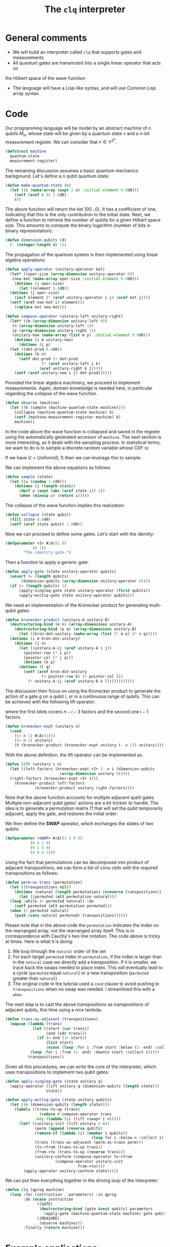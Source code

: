 #+TITLE: The =clq= interpreter

* General comments

- We will build an interpreter called =clq= that supports gates and measurements
- All quantum gates are transmuted into a single linear operator that acts on
the Hilbert space of the wave function
- The language will have a Lisp-like syntax, and will use Common Lisp array syntax

* Code

Our programming language will be model by an abstract machine of \(n\) qubits \(M_n\),
whose state will be given by a quantum state \(v\) and a \(n\)-bit measurement register.
We can consider that \(v \in \mathcal{C}^{2^n}\).

#+begin_src lisp :tangle yes
  (defstruct machine
    quantum-state
    measurement-register)
#+end_src

#+RESULTS:
: MACHINE

The remaining discussion assumes a basic quantum mechanics background. Let's define a \(n\)
qubit quantum state:

#+begin_src lisp :tangle yes
  (defun make-quantum-state (n)
    (let ((s (make-array (expt 2 n) :initial-element 0.0d0)))
      (setf (aref s 0) 1.0d0)
      s))
#+end_src

#+RESULTS:
: MAKE-QUANTUM-STATE

The above function will return the ket \(|00 \ldots 0\rangle\). It has a coefficient of one,
indicating that this is the only contribution to the initial state. Next, we define a function
to retrieve the number of qubits for a given Hilbert space size. This amounts to compute
the binary logarithm (number of bits in binary representation):

#+begin_src lisp :tangle yes
  (defun dimension-qubits (d)
    (- (integer-length d) 1))
#+end_src

#+RESULTS:
: DIMENSION-QUBITS

The propagation of the quantum system is then implemented using linear algebra operations:

#+begin_src lisp :tangle yes
  (defun apply-operator (unitary-operator ket)
    (let* ((oper-size (array-dimension unitary-operator 0))
  	 (new-ket (make-array oper-size :initial-element 0.0d0)))
      (dotimes (i oper-size)
        (let ((element 0.0d0))
  	(dotimes (j oper-size)
  	  (incf element (* (aref unitary-operator i j) (aref ket j))))
  	(setf (aref new-ket i) element)))
      (replace ket new-ket)))
#+end_src

#+RESULTS:
: APPLY-OPERATOR

#+begin_src lisp :tangle yes
  (defun compose-operator (unitary-left unitary-right)
    (let* ((m (array-dimension unitary-left 0))
  	 (n (array-dimension unitary-left 1))
  	 (p (array-dimension unitary-right 1))
  	 (unitary-new (make-array (list m p) :initial-element 0.0d0)))
      (dotimes (i m unitary-new)
        (dotimes (j p)
  	(let ((dot-prod 0.0d0))
  	  (dotimes (k n)
  	    (setf dot-prod (+ dot-prod
  			      (* (aref unitary-left i k)
  				 (aref unitary-right k j)))))
  	  (setf (aref unitary-new i j) dot-prod))))))
#+end_src

#+RESULTS:
: COMPOSE-OPERATOR

Provided the linear algebra machinery, we proceed to implement measurements. Again, domain knowledge
is needed here, in particular regarding the collapse of the wave function.

#+begin_src lisp :tangle yes
  (defun observe (machine)
    (let ((b (sample (machine-quantum-state machine))))
      (collapse (machine-quantum-state machine) b)
      (setf (machine-measurement-register machine) b)
      machine))
#+end_src

#+RESULTS:
: OBSERVE

In the code above the wave function is collapsed and saved in the register using the automatically
generated accessor of =machine=. The next section is more interesting, as it deals with the sampling
process. In statistical terms, we want to do is to sample a discrete random variable whose CDF is:

\begin{equation}
  F(q_j) = \sum_{i \le j}p(q_i)
\end{equation}

If we have \(U = \text{Uniform}(0, 1)\) then we can leverage this to sample:

\begin{equation}
  \text{Pr}(U \in (F(q_{j-1}), F(q_{j})]) = \text{Pr}(F(q_{j-1}) < U \le F(q_{j})) = F(q_{j}) - F(q_{j-1}) = p(q_{j})
\end{equation}

We can implement the above equations as follows:

#+begin_src lisp :tangle yes
  (defun sample (state)
    (let ((u (random 1.0d0)))
      (dotimes (i (length state))
        (decf u (expt (abs (aref state i)) 2))
        (when (minusp u) (return i)))))
#+end_src

#+RESULTS:
: SAMPLE

The collapse of the wave function implies this realization:

#+begin_src lisp :tangle yes
  (defun collapse (state qubit)
    (fill state 0.0d0)
    (setf (aref state qubit) 1.0d0))
#+end_src

#+RESULTS:
: COLLAPSE

Now we can proceed to define some gates. Let's start with the identity:

#+begin_src lisp :tangle yes
  (defparameter +I+ #2A((1 0)
  		      (0 1))
  	      "The identity gate.")
#+end_src

#+RESULTS:
: +I+

Then a function to apply a generic gate:

#+begin_src lisp :tangle yes
  (defun apply-gate (state unitary-operator qubits)
    (assert (= (length qubits)
  	     (dimension-qubits (array-dimension unitary-operator 0))))
    (if (= (length qubits) 1)
        (apply-singleq-gate state unitary-operator (first qubits))
        (apply-multiq-gate state unitary-operator qubits)))
#+end_src

#+RESULTS:
: APPLY-GATE

We need an implementation of the Kronecker product for generating multi-qubit gates:

#+begin_src lisp :tangle yes
  (defun kronecker-product (unitary-A unitary-B)
    (destructuring-bind (m n) (array-dimensions unitary-A)
      (destructuring-bind (p q) (array-dimensions unitary-B)
        (let ((kron-dot-unitary (make-array (list (* m p) (* n q)))))
  	(dotimes (i m kron-dot-unitary)
  	  (dotimes (j n)
  	    (let ((unitary-A-ij (aref unitary-A i j))
  		  (pointer-row (* i p))
  		  (pointer-col (* j q)))
  	      (dotimes (k p)
  		(dotimes (l q)
  		  (setf (aref kron-dot-unitary
  			      (+ pointer-row k) (+ pointer-col l))
  			(* unitary-A-ij (aref unitary-B k l))))))))))))
#+end_src

#+RESULTS:
: KRONECKER-PRODUCT

The discussion then focus on using the Kronecker product to generate the action of a
gate \(g\) on a qubit \(i\), or in a continuous range of qubits. This can be achieved with
the following lift operator:

\begin{equation}
 \text{lift}(g, i, n) = \mathcal{I} \otimes \ldots \otimes \mathcal{I} \otimes g \otimes \ldots \mathcal{I}
\end{equation}

where the first \(ldots\) covers \(n - i - 3\) factors and the second one \(i - 1\) factors.

#+begin_src lisp :tangle yes
  (defun kronecker-expt (unitary n)
    (cond
      ((< n 1) #2A((1)))
      ((= n 1) unitary)
      (t (kronecker-product (kronecker-expt unitary (- n 1)) unitary))))
#+end_src

#+RESULTS:
: KRONECKER-EXPT

With the above definition, the lift operator can be implemented as:

#+begin_src lisp :tangle yes
  (defun lift (unitary i n)
    (let ((left-factors (kronecker-expt +I+ (- n i (dimension-qubits
  						  (array-dimension unitary 0)))))
  	(right-factors (kronecker-expt +I+ i)))
      (kronecker-product left-factors
  		       (kronecker-product unitary right-factors))))
#+end_src

#+RESULTS:
: LIFT

Note that the above function accounts for multiple adjacent qubit gates. Multiple non-adjacent
qubit gates' actions are a bit trickier to handle. The idea is to generate a permutation matrix
\(\Pi\) that will set the qubit temporarily adjacent, apply the gate, and restores the initial order:

\begin{equation}
 \Pi^{-1}\text{lift}(g, 0, n)\Pi
\end{equation}

We then define the *SWAP* operator, which exchanges the states of two qubits:

#+begin_src lisp :tangle yes
  (defparameter +SWAP+ #2A((1 0 0 0)
  			 (0 0 1 0)
  			 (0 1 0 0)
  			 (0 0 0 1)))
#+end_src

#+RESULTS:
: +SWAP+

Using the fact that permutations can be decomposed into product of adjacent transpositions, we
can form a list of cons cells with the required transpositions as follows:

#+begin_src lisp :tangle yes
  (defun perm-as-trans (permutation)
    (let ((transpositions nil))
      (dotimes (natural (length permutation) (nreverse transpositions))
        (let ((permuted (elt permutation natural)))
  	(loop :while (< permuted natural) :do
  	  (setf permuted (elt permutation permuted)))
  	(when (> permuted natural)
  	  (push (cons natural permuted) transpositions))))))
#+end_src

#+RESULTS:
: PERM-AS-TRANS

Please note that in the above code the =permutation= indicates the index on the rearranged
array, not the rearranged array itself. This is in correspondence with Cauchy's two line
notation. The code above is tricky at times. Here is what it is doing:

1. We loop through the =natural= order of the set
2. For each target =permuted= index in =permutation=, if the index is larger than in the =natural=
   case we directly add a transposition. If it is smaller, we trace back the swaps needed to place
   index. This will eventually lead to a cycle (=permuted= equal =natural=) or a new transposition
   (=permuted= greater than =natural=)
3. The original code in the tutorial used a =cond= clause to avoid pushing to =transpositions=
   when no swap was needed. I streamlined this with a =when=

The next step is to cast the above transpositions as transpositions of adjacent qubits,
this time using a nice lambda:

#+begin_src lisp :tangle yes
  (defun trans-as-adjacent (transpositions)
    (mapcan (lambda (trans)
              (let ((start (car trans))
                    (end (cdr trans)))
                (if (= end (1+ start))
                    (list start)
                    (nconc (loop :for i :from start :below (1- end) :collect i)
  			 (loop :for i :from (1- end) :downto start :collect i)))))
            transpositions))
#+end_src

#+RESULTS:
: TRANS-AS-ADJACENT

Given all this procedures, we can write the core of the interpreter, which uses transpositions
to implement two qubit gates:

#+begin_src lisp :tangle yes
  (defun apply-singleq-gate (state unitary q)
    (apply-operator (lift unitary q (dimension-qubits (length state)))
                    state))

  (defun apply-multiq-gate (state unitary qubits)
    (let ((n (dimension-qubits (length state))))
      (labels ((trans-to-op (trans)
                 (reduce #'compose-operator trans
  		       :key (lambda (i) (lift +swap+ i n)))))
        (let* ((unitary-init (lift unitary 0 n))
               (perm (append (reverse qubits)
  			   (remove-if (lambda (i) (member i qubits))
                                        (loop for i :below n :collect i))))
               (trans (trans-as-adjacent (perm-as-trans perm)))
               (to->from (trans-to-op trans))
               (from->to (trans-to-op (reverse trans)))
               (unitary-conform (compose-operator to->from
  						(compose-operator unitary-init
  								  from->to))))
          (apply-operator unitary-conform state)))))
#+end_src

#+RESULTS:
: APPLY-MULTIQ-GATE

We can put then everything together in the driving loop of the interpreter:

#+begin_src lisp :tangle yes
  (defun clq (qprog machine)
    (loop :for (instruction . parameters) :in qprog
          :do (ecase instruction
                ((GATE)
                 (destructuring-bind (gate &rest qubits) parameters
                   (apply-gate (machine-quantum-state machine) gate qubits)))
                ((MEASURE)
                 (observe machine)))
          :finally (return machine)))
#+end_src

#+RESULTS:
: CLQ

* Example applications

** Bell states

Some additional gates:

#+begin_src lisp :tangle yes
  (defparameter +H+
    (make-array '(2 2)
  	      :initial-contents
  	      (let ((s (/ (sqrt 2))))
                  (list (list s s)
  		      (list s (- s))))))

  (defparameter +CNOT+ #2A((1 0 0 0)
                           (0 1 0 0)
                           (0 0 0 1)
                           (0 0 1 0)))
#+end_src

#+RESULTS:
: +CNOT+

And now this nice macro:

#+begin_src lisp :tangle yes
  (defun bell-state (p q)
    `((GATE ,+H+ ,p)
      (GATE ,+CNOT+ ,p ,q)))
#+end_src

#+RESULTS:
: BELL-STATE

Then the climax:

#+begin_src lisp :tangle yes
  (clq (bell-state 0 1)
       (make-machine :quantum-state (make-quantum-state 2)
                     :measurement-register 0))
#+end_src

#+RESULTS:
: #S(MACHINE
:    :QUANTUM-STATE #(0.7071067690849304d0 0.0d0 0.0d0 0.7071067690849304d0)
:    :MEASUREMENT-REGISTER 0)


** Quantum Fourier transform

First we add the phase \(R_k\) gate:

#+begin_src lisp :tangle yes
  (defun cphase (angle)
    (make-array '(4 4) :initial-contents `((1 0 0 0)
                                           (0 1 0 0)
                                           (0 0 1 0)
                                           (0 0 0 ,(cis angle)))))

  (defun cphase-reorder (angle)
    (make-array '(4 4) :initial-contents `((1 0 0 0)
                                           (0 ,(cis angle) 0 0)
                                           (0 0 1 0)
                                           (0 0 0 1))))
#+end_src

#+RESULTS:
: CPHASE-REORDER

And then the nice recursive procedure computing the QFT:

#+begin_src lisp :tangle yes
  (defun qft (qubits)
    (labels ((bit-reversal (qubits)
               (let ((n (length qubits)))
                 (if (< n 2)
                     nil
                     (loop :repeat (floor n 2)
                           :for qs :in qubits
                           :for qe :in (reverse qubits)
                           :collect `(GATE ,+swap+ ,qs ,qe)))))
             (%qft (qubits)
               (destructuring-bind (q . qs) qubits
                 (if (null qs)
                     (list `(GATE ,+H+ ,q))
                     (let ((cR (loop :with n := (1+ (length qs))
                                     :for i :from 1
                                     :for qi :in qs
                                     :for angle := (/ pi (expt 2 (- n i)))
                                     :collect `(GATE ,(cphase angle) ,q ,qi))))
                       (append
                        (qft qs)
                        cR
                        (list `(GATE ,+H+ ,q))))))))
      (append (%qft qubits) (bit-reversal qubits))))
#+end_src

#+RESULTS:
: QFT

Test what the heck that is doing:

#+begin_src lisp :tangle yes
  (qft '(0 1 2))
#+end_src

#+RESULTS:
#+begin_example
((GATE #2A((0.70710677 0.70710677) (0.70710677 -0.70710677)) 2)
 (GATE
  #2A((1 0 0 0) (0 1 0 0) (0 0 1 0) (0 0 0 #C(6.123233995736766d-17 1.0d0))) 1
  2)
 (GATE #2A((0.70710677 0.70710677) (0.70710677 -0.70710677)) 1)
 (GATE #2A((1 0 0 0) (0 0 1 0) (0 1 0 0) (0 0 0 1)) 1 2)
 (GATE
  #2A((1 0 0 0)
      (0 1 0 0)
      (0 0 1 0)
      (0 0 0 #C(0.7071067811865476d0 0.7071067811865475d0)))
  0 1)
 (GATE
  #2A((1 0 0 0) (0 1 0 0) (0 0 1 0) (0 0 0 #C(6.123233995736766d-17 1.0d0))) 0
  2)
 (GATE #2A((0.70710677 0.70710677) (0.70710677 -0.70710677)) 0)
 (GATE #2A((1 0 0 0) (0 0 1 0) (0 1 0 0) (0 0 0 1)) 0 2))
#+end_example

#+begin_src lisp :tangle yes
  (clq (qft '(0 1 2))
       (make-machine :quantum-state (make-quantum-state 3)
                     :measurement-register 0))
#+end_src

#+RESULTS:
#+begin_example
#S(MACHINE
   :QUANTUM-STATE #(#C(0.3535533724408484d0 0.0d0)
                    #C(0.3535533724408484d0 0.0d0)
                    #C(0.3535533724408484d0 0.0d0)
                    #C(0.3535533724408484d0 0.0d0)
                    #C(0.3535533724408484d0 0.0d0)
                    #C(0.3535533724408484d0 0.0d0)
                    #C(0.3535533724408484d0 0.0d0)
                    #C(0.3535533724408484d0 0.0d0))
   :MEASUREMENT-REGISTER 0)
#+end_example

** COMMENT Quantum subroutine of Shor's algorithm

Let's define the period finding circuit of 15 with a "random" choice of \(a=11\):

#+begin_src lisp :tangle yes
  (defun shor-fifteen ()
    `((GATE ,+H+ 0)
      (GATE ,+H+ 1)
      (GATE ,+H+ 2)
      (GATE ,+CNOT+ 2 3)
      (GATE ,+CNOT+ 2 4)
      (GATE ,+H+ 1)
      (GATE ,(cphase-reorder (/ pi 2)) 0 1)
      (GATE ,+H+ 0)
      (GATE ,(cphase (/ pi 4)) 1 2)
      (GATE ,(cphase (/ pi 2)) 0 2)
      (GATE ,+H+ 2)
      (MEASURE)))
#+end_src

#+RESULTS:
: SHOR-FIFTEEN

Hopefully we find a period of 4 somewhere:

#+begin_src lisp :tangle yes
  (clq (shor-fifteen)
       (make-machine :quantum-state (make-quantum-state 5)
                     :measurement-register 0))
#+end_src

#+RESULTS:
: #S(MACHINE
:    :QUANTUM-STATE #(0.0d0 0.0d0 0.0d0 0.0d0 0.0d0 0.0d0 0.0d0 0.0d0 0.0d0 0.0d0
:                     0.0d0 0.0d0 0.0d0 0.0d0 0.0d0 0.0d0 0.0d0 0.0d0 0.0d0 0.0d0
:                     0.0d0 0.0d0 0.0d0 0.0d0 1.0d0 0.0d0 0.0d0 0.0d0 0.0d0 0.0d0
:                     0.0d0 0.0d0)
:    :MEASUREMENT-REGISTER 24)

#+begin_src lisp :tangle yes
  (defun counts (realizations qubits)
    (let* ((hilbert (expt 2 qubits))
           (results (make-array hilbert :initial-element 0)))
      (dotimes (i realizations results)
        (let ((state (machine-quantum-state
                      (clq (shor-fifteen)
                           (make-machine :quantum-state (make-quantum-state qubits)
                                         :measurement-register 0)))))
  	(dotimes (j hilbert)
  	  (when (> (aref state j) 0) (incf (aref results j))))))))
  (counts 1024 5)
#+end_src

#+RESULTS:
| 256 | 0 | 0 | 0 | 288 | 0 | 0 | 0 | 0 | 0 | 0 | 0 | 0 | 0 | 0 | 0 | 0 | 0 | 0 | 0 | 0 | 0 | 0 | 0 | 240 | 0 | 0 | 0 | 240 | 0 | 0 | 0 |



